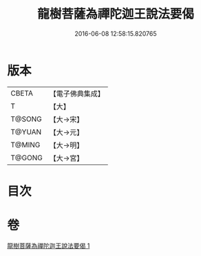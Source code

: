 #+TITLE: 龍樹菩薩為禪陀迦王說法要偈 
#+DATE: 2016-06-08 12:58:15.820765

* 版本
 |     CBETA|【電子佛典集成】|
 |         T|【大】     |
 |    T@SONG|【大→宋】   |
 |    T@YUAN|【大→元】   |
 |    T@MING|【大→明】   |
 |    T@GONG|【大→宮】   |

* 目次

* 卷
[[file:KR6o0127_001.txt][龍樹菩薩為禪陀迦王說法要偈 1]]

